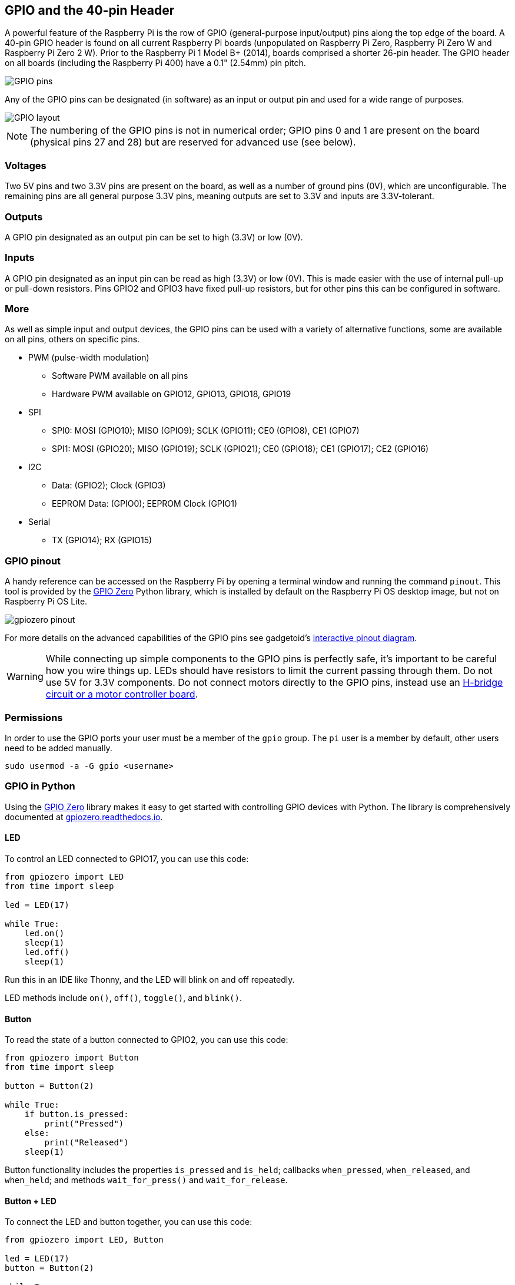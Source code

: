 == GPIO and the 40-pin Header

A powerful feature of the Raspberry Pi is the row of GPIO (general-purpose input/output) pins along the top edge of the board. A 40-pin GPIO header is found on all current Raspberry Pi boards (unpopulated on Raspberry Pi Zero, Raspberry Pi Zero W and Raspberry Pi Zero 2 W). Prior to the Raspberry Pi 1 Model B+ (2014), boards comprised a shorter 26-pin header. The GPIO header on all boards (including the Raspberry Pi 400) have a 0.1" (2.54mm) pin pitch.

image::images/GPIO-Pinout-Diagram-2.png[GPIO pins]

Any of the GPIO pins can be designated (in software) as an input or output pin and used for a wide range of purposes.

image::images/GPIO.png[GPIO layout]

NOTE: The numbering of the GPIO pins is not in numerical order; GPIO pins 0 and 1 are present on the board (physical pins 27 and 28) but are reserved for advanced use (see below).

=== Voltages

Two 5V pins and two 3.3V pins are present on the board, as well as a number of ground pins (0V), which are unconfigurable. The remaining pins are all general purpose 3.3V pins, meaning outputs are set to 3.3V and inputs are 3.3V-tolerant.

=== Outputs

A GPIO pin designated as an output pin can be set to high (3.3V) or low (0V).

=== Inputs

A GPIO pin designated as an input pin can be read as high (3.3V) or low (0V). This is made easier with the use of internal pull-up or pull-down resistors. Pins GPIO2 and GPIO3 have fixed pull-up resistors, but for other pins this can be configured in software.

=== More

As well as simple input and output devices, the GPIO pins can be used with a variety of alternative functions, some are available on all pins, others on specific pins.

* PWM (pulse-width modulation)
 ** Software PWM available on all pins
 ** Hardware PWM available on GPIO12, GPIO13, GPIO18, GPIO19
* SPI
 ** SPI0: MOSI (GPIO10); MISO (GPIO9); SCLK (GPIO11); CE0 (GPIO8), CE1 (GPIO7)
 ** SPI1: MOSI (GPIO20); MISO (GPIO19); SCLK (GPIO21); CE0 (GPIO18); CE1 (GPIO17); CE2 (GPIO16)
* I2C
 ** Data: (GPIO2); Clock (GPIO3)
 ** EEPROM Data: (GPIO0); EEPROM Clock (GPIO1)
* Serial
 ** TX (GPIO14); RX (GPIO15)

=== GPIO pinout

A handy reference can be accessed on the Raspberry Pi by opening a terminal window and running the command `pinout`. This tool is provided by the https://gpiozero.readthedocs.io/[GPIO Zero] Python library, which is installed by default on the Raspberry Pi OS desktop image, but not on Raspberry Pi OS Lite.

image::images/gpiozero-pinout.png[]

For more details on the advanced capabilities of the GPIO pins see gadgetoid's http://pinout.xyz/[interactive pinout diagram].

WARNING: While connecting up simple components to the GPIO pins is perfectly safe, it's important to be careful how you wire things up. LEDs should have resistors to limit the current passing through them. Do not use 5V for 3.3V components. Do not connect motors directly to the GPIO pins, instead use an https://projects.raspberrypi.org/en/projects/physical-computing/14[H-bridge circuit or a motor controller board].

=== Permissions

In order to use the GPIO ports your user must be a member of the `gpio` group. The `pi` user is a member by default, other users need to be added manually.

[,bash]
----
sudo usermod -a -G gpio <username>
----

=== GPIO in Python

Using the https://gpiozero.readthedocs.io/[GPIO Zero] library makes it easy to get started with controlling GPIO devices with Python. The library is comprehensively documented at https://gpiozero.readthedocs.io/[gpiozero.readthedocs.io].

==== LED

To control an LED connected to GPIO17, you can use this code:

[,python]
----
from gpiozero import LED
from time import sleep

led = LED(17)

while True:
    led.on()
    sleep(1)
    led.off()
    sleep(1)
----

Run this in an IDE like Thonny, and the LED will blink on and off repeatedly.

LED methods include `on()`, `off()`, `toggle()`, and `blink()`.

==== Button

To read the state of a button connected to GPIO2, you can use this code:

[,python]
----
from gpiozero import Button
from time import sleep

button = Button(2)

while True:
    if button.is_pressed:
        print("Pressed")
    else:
        print("Released")
    sleep(1)
----

Button functionality includes the properties `is_pressed` and `is_held`; callbacks `when_pressed`, `when_released`, and `when_held`; and methods `wait_for_press()` and `wait_for_release`.

==== Button + LED

To connect the LED and button together, you can use this code:

[,python]
----
from gpiozero import LED, Button

led = LED(17)
button = Button(2)

while True:
    if button.is_pressed:
        led.on()
    else:
        led.off()
----

Alternatively:

[,python]
----
from gpiozero import LED, Button

led = LED(17)
button = Button(2)

while True:
    button.wait_for_press()
    led.on()
    button.wait_for_release()
    led.off()
----

or:

[,python]
----
from gpiozero import LED, Button

led = LED(17)
button = Button(2)

button.when_pressed = led.on
button.when_released = led.off
----

==== Going further

[.float-group]
--
image::images/simple-electronics-with-gpio-zero.jpg[role="related thumb right",link=https://github.com/raspberrypipress/released-pdfs/raw/main/simple-electronics-with-gpio-zero.pdf]
You can find more information on how to program electronics connected to your Raspberry Pi with the GPIO Zero Python library in the Raspberry Pi Press book https://github.com/raspberrypipress/released-pdfs/raw/main/simple-electronics-with-gpio-zero.pdf[Simple Electronics with GPIO Zero]. Written by Phil King, it is part of the MagPi Essentials series published by Raspberry Pi Press. The book gets your started with the GPIO Zero library, and walks you through how to use it by building a series of projects. 

You can download this book as a PDF file for free, it has been released under a Creative Commons https://creativecommons.org/licenses/by-nc-sa/3.0/[Attribution-NonCommercial-ShareAlike] 3.0 Unported (CC BY NC-SA) licence.
--
